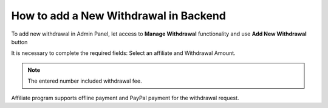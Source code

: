 How to add a New Withdrawal in Backend
=======================================

To add new withdrawal in Admin Panel, let access to **Manage Withdrawal** functionality and use **Add New Withdrawal** button

.. image:: https://lh3.googleusercontent.com/RE9VzlrVgro919c8GMpi-CX_nc8A_UkwGTvYQBAJrCdNUNqZxtKPJbiI9qUwbjf3WyND89YEHuwCW0QGQRepj5zBsHGx9r65faXnB1mGe23f5_9_Ne2WC0kiPsepFpbqdj1woGsA

It is necessary to complete the required fields: Select an affiliate and Withdrawal Amount.

.. Note::
    The entered number included withdrawal fee.

Affiliate program supports offline payment and PayPal payment for the withdrawal request.
  
